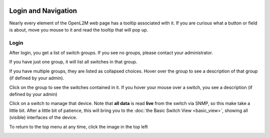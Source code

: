 .. image:: ../_static/openl2m_logo.png

====================
Login and Navigation
====================

Nearly every element of the OpenL2M web page has a tooltip associated with it. If you are curious what a button
or field is about, move you mouse to it and read the tooltip that will pop up.

Login
-----

After login, you get a list of switch groups. If you see no groups, please contact your administrator.

.. image:: ../_static/no-groups.png

If you have just one group, it will list all switches in that group.

.. image:: ../_static/one-group.png

If you have multiple groups, they are listed as collapsed choices.
Hover over the group to see a description of that group (if defined by your admin).

.. image:: ../_static/groups.png

Click on the group to see the switches contained in it.
If you hover your mouse over a switch, you see a description (if defined by your admin)

.. image:: ../_static/group-expanded.png

Click on a switch to manage that device. Note that **all data** is read **live** from the switch via SNMP,
so this make take a little bit. After a little bit of patience, this will bring you to the
:doc:`the Basic Switch View <basic_view>`, showing all (visible) interfaces of the device.


To return to the top menu at any time, click the image in the top left

.. image:: ../_static/top-menu.png
